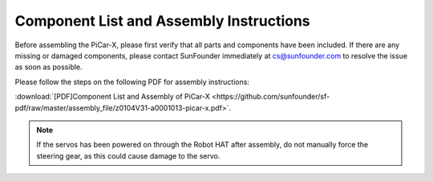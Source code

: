 .. _assembly_instructions:


Component List and Assembly Instructions
==========================================

Before assembling the PiCar-X, please first verify that all parts and components have been included. If there are any missing or damaged components, please contact SunFounder immediately at cs@sunfounder.com to resolve the issue as soon as possible.

Please follow the steps on the following PDF for assembly instructions: 

:download:`[PDF]Component List and Assembly of PiCar-X <https://github.com/sunfounder/sf-pdf/raw/master/assembly_file/z0104V31-a0001013-picar-x.pdf>`.

.. note::
    If the servos has been powered on through the Robot HAT after assembly, do not manually force the steering gear, as this could cause damage to the servo.



..     #. Before assembling, you need to buy 2 18650 batteries and fully charge them, refer to :ref:`battery`.
..     #. Robot HAT cannot charge the battery, so you need to buy a battery charger at the same time.

